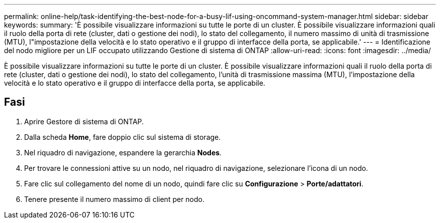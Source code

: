 ---
permalink: online-help/task-identifying-the-best-node-for-a-busy-lif-using-oncommand-system-manager.html 
sidebar: sidebar 
keywords:  
summary: 'È possibile visualizzare informazioni su tutte le porte di un cluster. È possibile visualizzare informazioni quali il ruolo della porta di rete (cluster, dati o gestione dei nodi), lo stato del collegamento, il numero massimo di unità di trasmissione (MTU), l"impostazione della velocità e lo stato operativo e il gruppo di interfacce della porta, se applicabile.' 
---
= Identificazione del nodo migliore per un LIF occupato utilizzando Gestione di sistema di ONTAP
:allow-uri-read: 
:icons: font
:imagesdir: ../media/


[role="lead"]
È possibile visualizzare informazioni su tutte le porte di un cluster. È possibile visualizzare informazioni quali il ruolo della porta di rete (cluster, dati o gestione dei nodi), lo stato del collegamento, l'unità di trasmissione massima (MTU), l'impostazione della velocità e lo stato operativo e il gruppo di interfacce della porta, se applicabile.



== Fasi

. Aprire Gestore di sistema di ONTAP.
. Dalla scheda *Home*, fare doppio clic sul sistema di storage.
. Nel riquadro di navigazione, espandere la gerarchia *Nodes*.
. Per trovare le connessioni attive su un nodo, nel riquadro di navigazione, selezionare l'icona di un nodo.
. Fare clic sul collegamento del nome di un nodo, quindi fare clic su *Configurazione* > *Porte/adattatori*.
. Tenere presente il numero massimo di client per nodo.

